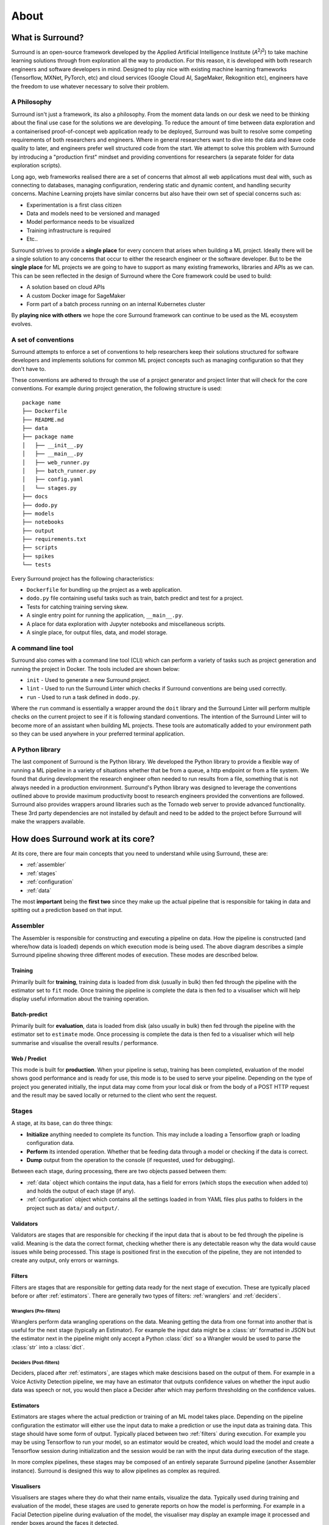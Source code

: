 .. _about:

About
=====

What is Surround?
*************************

Surround is an open-source framework developed by the Applied Artificial Intelligence Institute (`A`:superscript:`2`\ `I`:superscript:`2`) to take machine
learning solutions through from exploration all the way to production. For this reason, it is developed with both
research engineers and software developers in mind. Designed to play nice with existing machine learning frameworks
(Tensorflow, MXNet, PyTorch, etc) and cloud services (Google Cloud AI, SageMaker, Rekognition etc), engineers have the freedom
to use whatever necessary to solve their problem.

A Philosophy
^^^^^^^^^^^^

Surround isn't just a framework, its also a philosophy. From the moment data lands on our desk we need to be thinking about the
final use case for the solutions we are developing. To reduce the amount of time between data exploration and a containerised
proof-of-concept web application ready to be deployed, Surround was built to resolve some competing requirements of both researchers
and engineers. Where in general researchers want to dive into the data and leave code quality to later, and engineers prefer
well structured code from the start. We attempt to solve this problem with Surround by introducing a "production first" mindset and
providing conventions for researchers (a separate folder for data exploration scripts). 

Long ago, web frameworks realised there are a set of concerns that almost all web applications must deal with, such as connecting
to databases, managing configuration, rendering static and dynamic content, and handling security concerns. Machine Learning projets
have similar concerns but also have their own set of special concerns such as:

- Experimentation is a first class citizen
- Data and models need to be versioned and managed
- Model performance needs to be visualized
- Training infrastructure is required
- Etc..

Surround strives to provide a **single place** for every concern that arises when building a ML project. Ideally there will be a single
solution to any concerns that occur to either the research engineer or the software developer. But to be the **single place** for ML projects
we are going to have to support as many existing frameworks, libraries and APIs as we can. This can be seen reflected in the design of Surround
where the Core framework could be used to build:

- A solution based on cloud APIs
- A custom Docker image for SageMaker
- Form part of a batch process running on an internal Kubernetes cluster

By **playing nice with others** we hope the core Surround framework can continue to be used as the ML ecosystem evolves.

A set of conventions
^^^^^^^^^^^^^^^^^^^^

Surround attempts to enforce a set of conventions to help researchers keep their solutions structured for software developers and
implements solutions for common ML project concepts such as managing configuration so that they don't have to.

These conventions are adhered to through the use of a project generator and project linter that will check for the core conventions.
For example during project generation, the following structure is used::

    package name
    ├── Dockerfile
    ├── README.md
    ├── data
    ├── package name
    │   ├── __init__.py
    │   ├── __main__.py
    │   ├── web_runner.py
    │   ├── batch_runner.py
    │   ├── config.yaml
    │   └── stages.py
    ├── docs
    ├── dodo.py
    ├── models
    ├── notebooks
    ├── output
    ├── requirements.txt
    ├── scripts
    ├── spikes
    └── tests

Every Surround project has the following characteristics:

- ``Dockerfile`` for bundling up the project as a web application.
- ``dodo.py`` file containing useful tasks such as train, batch predict and test for a project.
- Tests for catching training serving skew.
- A single entry point for running the application, ``__main__.py``.
- A place for data exploration with Jupyter notebooks and miscellaneous scripts.
- A single place, for output files, data, and model storage.

A command line tool
^^^^^^^^^^^^^^^^^^^

Surround also comes with a command line tool (CLI) which can perform a variety of tasks such as project generation and running
the project in Docker. The tools included are shown below:

- ``init`` - Used to generate a new Surround project.
- ``lint`` - Used to run the Surround Linter which checks if Surround conventions are being used correctly.
- ``run`` - Used to run a task defined in ``dodo.py``.

Where the ``run`` command is essentially a wrapper around the ``doit`` library and the Surround Linter will perform multiple checks
on the current project to see if it is following standard conventions. The intention of the Surround Linter will to become more
of an assistant when building ML projects. These tools are automatically added to your environment path so they can be used anywhere
in your preferred terminal application.

A Python library
^^^^^^^^^^^^^^^^

The last component of Surround is the Python library. We developed the Python library to provide a flexible way of running a ML 
pipeline in a variety of situations whether that be from a queue, a http endpoint or from a file system. We found that during 
development the research engineer often needed to run results from a file, something that is not always needed in a production 
environment. Surround's Python library was designed to leverage the conventions outlined above to provide maximum productivity 
boost to research engineers provided the conventions are followed. Surround also provides wrappers around libraries such as 
the Tornado web server to provide advanced functionality. These 3rd party dependencies are not installed by default and need 
to be added to the project before Surround will make the wrappers available.

How does Surround work at its core?
***********************************

At its core, there are four main concepts that you need to understand while using Surround, these are:

- :ref:`assembler`
- :ref:`stages`
- :ref:`configuration`
- :ref:`data`

The most **important** being the **first two** since they make up the actual pipeline that is responsible for taking in data and spitting
out a prediction based on that input.

.. _assembler:

Assembler
^^^^^^^^^

.. image:: pipeline_flow_diagram.png
    :alt: Assembler flow diagram
    :align: center

The Assembler is responsible for constructing and executing a pipeline on data. How the pipeline is constructed (and where/how data is loaded) depends on which 
execution mode is being used. The above diagram describes a simple Surround pipeline showing three different modes of 
execution. These modes are described below.

Training 
########

.. image:: train_diagram.png
    :alt: Training flow diagram
    :align: center

Primarily built for **training**, training data is loaded from disk (usually in bulk) then fed through the pipeline
with the estimator set to ``fit`` mode. Once training the pipeline is complete the data is then fed to a visualiser which
will help display useful information about the training operation.

Batch-predict 
#############

.. image:: batch_diagram.png
    :alt: Batch-predict flow diagram
    :align: center

Primarily built for **evaluation**, data is loaded from disk (also usually in bulk) then fed through the pipeline with
the estimator set to ``estimate`` mode. Once processing is complete the data is then fed to a visualiser which
will help summarise and visualise the overall results / performance.

Web / Predict
#############

.. image:: predict_diagram.png
    :alt: Web / Predict flow diagram
    :align: center

This mode is built for **production**. When your pipeline is setup, training has been completed, evaluation of the model
shows good performance and is ready for use, this mode is to be used to serve your pipeline. Depending on the type of project you generated
initially, the input data may come from your local disk or from the body of a POST HTTP request and the result may be
saved locally or returned to the client who sent the request.

.. _stages:

Stages
^^^^^^

A stage, at its base, can do three things:

- **Initialize** anything needed to complete its function. This may include a loading a Tensorflow graph or loading configuration data.
- **Perform** its intended operation. Whether that be feeding data through a model or checking if the data is correct.
- **Dump** output from the operation to the console (if requested, used for debugging).

Between each stage, during processing, there are two objects passed between them:

- :ref:`data` object which contains the input data, has a field for errors (which stops the execution when added to) and holds the output of each stage (if any).
- :ref:`configuration` object which contains all the settings loaded in from YAML files plus paths to folders in the project such as ``data/`` and ``output/``.

.. _validators:

Validators
##########

Validators are stages that are responsible for checking if the input data that is about to be fed through the pipeline is valid.
Meaning is the data the correct format, checking whether there is any detectable reason why the data would cause issues while
being processed. This stage is positioned first in the execution of the pipeline, they are not intended to create any output, 
only errors or warnings.

.. _filters:

Filters
#######

Filters are stages that are responsible for getting data ready for the next stage of execution. These are typically placed before
or after :ref:`estimators`. There are generally two types of filters: :ref:`wranglers` and :ref:`deciders`. 

.. _wranglers:

Wranglers (Pre-filters)
-----------------------

Wranglers perform data wrangling operations on the data. Meaning getting the data from one format into another that is useful 
for the next stage (typically an Estimator). For example the input data might be a :class:`str` formatted in JSON but the estimator
next in the pipeline might only accept a Python :class:`dict` so a Wrangler would be used to parse the :class:`str` into a :class:`dict`.

.. _deciders:

Deciders (Post-filters)
-----------------------

Deciders, placed after :ref:`estimators`, are stages which make descisions based on the output of them. For example in a Voice Activity
Detection pipeline, we may have an estimator that outputs confidence values on whether the input audio data was speech or not, you would
then place a Decider after which may perform thresholding on the confidence values.

.. _estimators:

Estimators
##########

Estimators are stages where the actual prediction or training of an ML model takes place. Depending on the pipeline configuration
the estimator will either use the input data to make a prediction or use the input data as training data. This stage should have
some form of output. Typically placed between two :ref:`filters` during execution. For example you may be using Tensorflow to run your model, so
an estimator would be created, which would load the model and create a Tensorflow session during initialization and the session
would be ran with the input data during execution of the stage. 

In more complex pipelines, these stages may be composed of an entirely separate Surround pipeline (another Assembler instance). Surround is designed this way
to allow pipelines as complex as required.

.. _visualisers:

Visualisers
###########

Visualisers are stages where they do what their name entails, visualize the data. Typically used during training and evaluation
of the model, these stages are used to generate reports on how the model is performing. For example in a Facial Detection pipeline
during evaluation of the model, the visualiser may display an example image it processed and render boxes around the faces it detected.

.. _configuration:

Configuration
^^^^^^^^^^^^^

Every instance of :ref:`assembler` has a configuration object constructed from the project's configuration file. This 
configuration object is passed between each stage of the pipeline during initialization and execution. The configuration
file uses the `YAML <https://yaml.org/>`_ data-serialization language.

Example configuration file::

    pathToModels: ../models
    model: hog                                                       # 'hog' or 'cnn'
    minFaceWidth: 100                                                # Threshold for the width of a face bounding box in pixels
    minFaceHeight: 125                                               # Threshold for the height of a face bounding box in pixels
    useAllFaces: true                                                # If false, only extract encodings for the largest face
    imageTooDark: 23                                                 # Threshold for determining if an image is too dark, lower values = darker image
    blurryThreshold: 4                                               # Smaller values indicate a "more" blurry image
    gpuDynamicMemoryAllocation: true                                 # If true, Tensorflow will allocate GPU memory on an as-needs basis. perProcessGpuMemoryFraction will have no effect.
    perProcessGpuMemoryFraction: 0.5                                 # Fraction of GPU memory Tensorflow should acquire. Has no effect if gpuDynamicMemoryAllocation is true.
    rotateImageModelFile: image-rotator/image-rotator-2018-04-05.pb  # Model used to detect the orientation of the image
    rotateImageModelLabels: image-rotator/labels.txt                 # Model used to detect the orientation of the image
    rotateImageInputLayer: conv2d_1_input                            # Tensorflow input layer
    rotateImageOutputLayer: activation_5/Softmax                     # Tensorflow output layer
    rotateImageInputHeight: 100                                      # Input image height to the image stage neural network
    rotateImageInputWidth: 100                                       # Input image width to the image stage neural network
    rotateImageThreshold: 0.5                                        # Rotate image if the orientation is above this threshold
    rotateImageSkip: false                                           # Option to skip image rotation step
    imageSizeMax: 700                                                # Maximum allowable image size (width or height). Images larger than this will be downsized.
    postgres:                                                        # Postgres database options
        user: postgres                                               #   Postgres username
        password: postgres                                           #   Postgres password
        host: localhost                                              #   Postgres server host
        port: 5432                                                   #   Postgres server port
        db: face_recognition                                         #   Which database to connect to
    webcamStream:                                                    # Webcam stream options
        drawBox: true                                                #   Whether to draw a box around detected faces
        minConfidence: 0.5                                           #   Discard detections below this confidence level
        highConfidence: 0.9                                          #   Confidence values at or above this level are deemed to be 'highly confident'
    celery:
        broker: pyamqp://guest@localhost
        backend: redis://localhost

.. _data:

Data
^^^^

Every time an :ref:`assembler` is ran, it requires an object that will be used to store the input data and eventually store 
the output. Passed between stages during execution, it can also be used to store any intermediate data between stages. 



